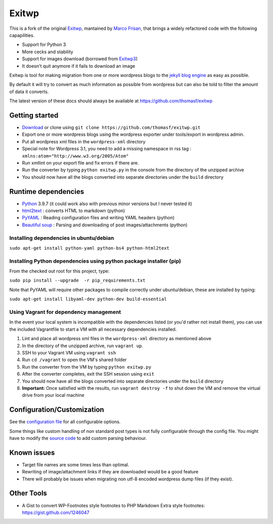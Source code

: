 ######
Exitwp
######

This is a fork of the original `Exitwp <https://github.com/some-programs/exitwp>`_,
mantained by `Marco Frisan <https://github.com/endersaka>`_, that brings a widely
refactored code with the following capapilities.

* Support for Python 3
* More cecks and stability
* Support for images download (borrowed from `Exitwp3 <https://github.com/dotneko/exitwp3>`_)
* It doesn't quit anymore if it fails to download an image

Exitwp is tool for making migration from one or more wordpress blogs to the `jekyll blog engine <https://github.com/mojombo/jekyll/>`_ as easy as possible.

By default it will try to convert as much information as possible from wordpress but can also be told to filter the amount of data it converts.

The latest version of these docs should always be available at https://github.com/thomasf/exitwp

Getting started
===============
* `Download <https://github.com/thomasf/exitwp/zipball/master>`_ or clone using ``git clone https://github.com/thomasf/exitwp.git``
* Export one or more wordpress blogs using the wordpress exporter under tools/export in wordpress admin.
* Put all wordpress xml files in the ``wordpress-xml`` directory
* Special note for Wordpress 3.1, you need to add a missing namespace in rss tag : ``xmlns:atom="http://www.w3.org/2005/Atom"``
* Run xmllint on your export file and fix errors if there are.
* Run the converter by typing ``python exitwp.py`` in the console from the directory of the unzipped archive
* You should now have all the blogs converted into separate directories under the ``build`` directory

Runtime dependencies
====================
* `Python <http://python.org/>`_ 3.9.7 (it could work also with previous minor versions but I never tested it)
* `html2text <http://www.aaronsw.com/2002/html2text/>`_ :  converts HTML to markdown (python)
* `PyYAML <http://pyyaml.org/wiki/PyYAML>`_ : Reading configuration files and writing YAML headers (python)
* `Beautiful soup <http://www.crummy.com/software/BeautifulSoup/>`_ : Parsing and downloading of post images/attachments (python)


Installing dependencies in ubuntu/debian
----------------------------------------

``sudo apt-get install python-yaml python-bs4 python-html2text``

Installing Python dependencies using python package installer (pip)
-------------------------------------------------------------------

From the checked out root for this project, type:

``sudo pip install --upgrade  -r pip_requirements.txt``

Note that PyYAML will require other packages to compile correctly under ubuntu/debian, these are installed by typing:

``sudo apt-get install libyaml-dev python-dev build-essential``

Using Vagrant for dependency management
---------------------------------------

In the event your local system is incompatible with the dependencies listed (or you'd rather not install them), you can use the included Vagrantfile to start a VM with all necessary dependencies installed.

1. Lint and place all wordpress xml files in the ``wordpress-xml`` directory as mentioned above
2. In the directory of the unzipped archive, run ``vagrant up``.
3. SSH to your Vagrant VM using ``vagrant ssh``
4. Run ``cd /vagrant`` to open the VM's shared folder
5. Run the converter from the VM by typing ``python exitwp.py``
6. After the converter completes, exit the SSH session using ``exit``
7. You should now have all the blogs converted into separate directories under the ``build`` directory
8. **Important:** Once satisfied with the results, run ``vagrant destroy -f`` to shut down the VM and remove the virtual drive from your local machine

Configuration/Customization
===========================

See the `configuration file <https://github.com/thomasf/exitwp/blob/master/config.yaml>`_ for all configurable options.

Some things like custom handling of non standard post types is not fully configurable through the config file. You might have to modify the `source code <https://github.com/thomasf/exitwp/blob/master/exitwp.py>`_ to add custom parsing behaviour.

Known issues
============
* Target file names are some times less than optimal.
* Rewriting of image/attachment links if they are downloaded would be a good feature
* There will probably be issues when migrating non utf-8 encoded wordpress dump files (if they exist).

Other Tools
===========
* A Gist to convert WP-Footnotes style footnotes to PHP Markdown Extra style footnotes: https://gist.github.com/1246047
